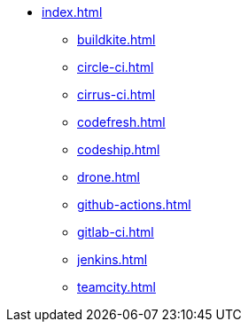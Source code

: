 * xref:index.adoc[]
** xref:buildkite.adoc[]
** xref:circle-ci.adoc[]
** xref:cirrus-ci.adoc[]
** xref:codefresh.adoc[]
** xref:codeship.adoc[]
** xref:drone.adoc[]
** xref:github-actions.adoc[]
** xref:gitlab-ci.adoc[]
** xref:jenkins.adoc[]
** xref:teamcity.adoc[]
